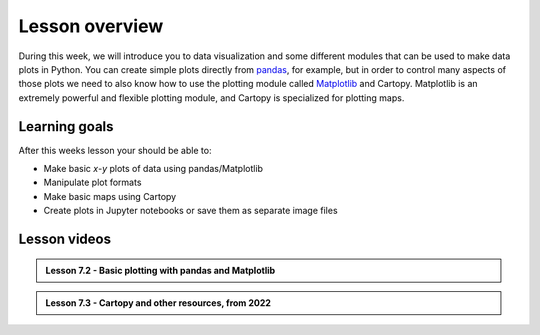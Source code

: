 Lesson overview
===============

During this week, we will introduce you to data visualization and some different modules that can be used to make data plots in Python.
You can create simple plots directly from `pandas <http://pandas.pydata.org/>`__, for example, but in order to control many aspects of those plots we need to also know how to use the plotting module called `Matplotlib <http://matplotlib.org/>`__ and Cartopy.
Matplotlib is an extremely powerful and flexible plotting module, and Cartopy is specialized for plotting maps.

Learning goals
--------------

After this weeks lesson your should be able to:

- Make basic *x*-*y* plots of data using pandas/Matplotlib
- Manipulate plot formats
- Make basic maps using Cartopy
- Create plots in Jupyter notebooks or save them as separate image files

..
Lesson videos
-------------
..
.. admonition:: Lesson 7.1 - Basic plotting with pandas and Matplotlib
..
    .. raw:: html
..
        <iframe width="560" height="315" src="https://www.youtube.com/embed/9NaCyRBARRU" title="YouTube video player" frameborder="0" allow="accelerometer; autoplay; clipboard-write; encrypted-media; gyroscope; picture-in-picture" allowfullscreen></iframe>
..        
.. admonition:: Lesson 7.2 - Basic plotting with pandas and Matplotlib

    .. raw:: html

        <iframe width="560" height="315" src="https://www.youtube.com/embed/0RjdaLt9xzQ" title="YouTube video player" frameborder="0" allow="accelerometer; autoplay; clipboard-write; encrypted-media; gyroscope; picture-in-picture" allowfullscreen></iframe>
..        
.. admonition:: Lesson 7.3 - Cartopy and other resources, from 2022

    .. raw:: html
    
        <iframe width="560" height="315" src="https://www.youtube.com/embed/J5SkBw6IFUU" title="YouTube video player" frameborder="0" allow="accelerometer; autoplay; clipboard-write; encrypted-media; gyroscope; picture-in-picture" allowfullscreen></iframe>